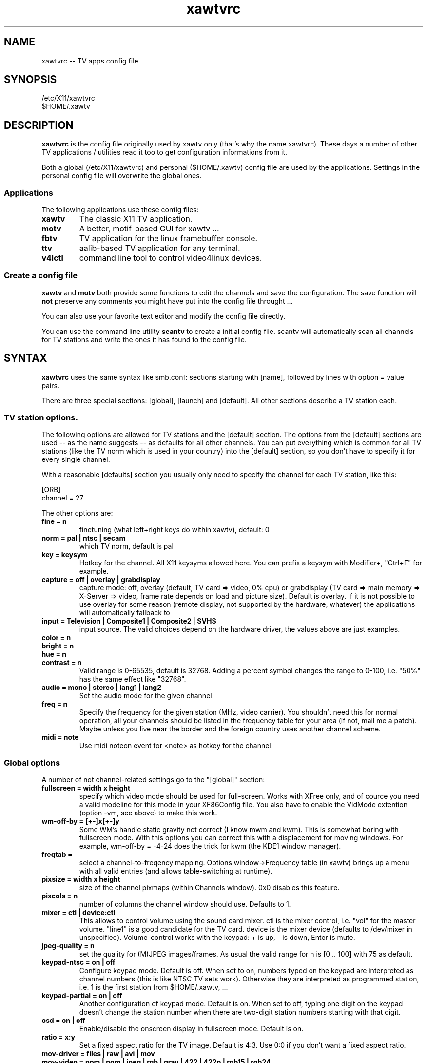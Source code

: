 .TH xawtvrc 5
.SH NAME
xawtvrc -- TV apps config file
.SH SYNOPSIS
/etc/X11/xawtvrc
.br
$HOME/.xawtv
.SH DESCRIPTION
.B xawtvrc
is the config file originally used by xawtv only (that's why the name
xawtvrc).  These days a number of other TV applications / utilities
read it too to get configuration informations from it.
.P
Both a  global (/etc/X11/xawtvrc)  and personal ($HOME/.xawtv)  config
file  are used by the applications.   Settings  in the personal config
file will overwrite the global ones.
.SS Applications
The following applications use these config files:
.TP
.B xawtv
The classic X11 TV application.
.TP
.B motv
A better, motif-based GUI for xawtv ...
.TP
.B fbtv
TV application for the linux framebuffer console.
.TP
.B ttv
aalib-based TV application for any terminal.
.TP
.B v4lctl
command line tool to control video4linux devices.
.SS Create a config file
.B xawtv
and
.B motv
both provide some functions to edit the channels and save the
configuration.  The save function will \fBnot\fP preserve any comments
you might have put into the config file throught ...
.P
You can also use your favorite text editor and modify the config file
directly.
.P
You can use the command line utility
.B scantv
to create a initial config file.  scantv will automatically scan all
channels for TV stations and write the ones it has found to the config
file.
.SH SYNTAX
.B xawtvrc
uses the same syntax like smb.conf: sections starting with [name],
followed by lines with option = value pairs.
.P
There are three special sections: [global], [launch] and [default].
All other sections describe a TV station each.
.SS TV station options.
The following options are allowed for TV stations and the [default]
section.  The options from the [default] sections are used -- as the
name suggests -- as defaults for all other channels.  You can put
everything which is common for all TV stations (like the TV norm which
is used in your country) into the [default] section, so you don't have
to specify it for every single channel.
.P
With a reasonable [defaults] section you usually only need to specify
the channel for each TV station, like this:

.nf
[ORB]
channel = 27
.fi

The other options are:
.TP
.B fine = n
finetuning (what left+right keys do within xawtv), default: 0
.TP
.B norm = pal | ntsc | secam
which TV norm, default is pal
.TP
.B key = keysym
Hotkey for the channel. All X11 keysyms allowed here. You can prefix
a keysym with Modifier+, "Ctrl+F" for example.
.TP
.B capture = off | overlay | grabdisplay
capture mode: off, overlay (default, TV card => video, 0% cpu) or
grabdisplay (TV card => main memory => X-Server => video, frame rate
depends on load and picture size).  Default is overlay.  If it is not
possible to use overlay for some reason (remote display, not supported
by the hardware, whatever) the applications will automatically fallback to 
.TP
.B input = Television | Composite1 | Composite2 | SVHS
input source.  The valid choices depend on the hardware driver, the
values above are just examples.
.TP
.B color = n
.TP
.B bright = n
.TP
.B hue = n
.TP
.B contrast = n
Valid range is 0-65535, default is 32768.  Adding a percent symbol
changes the range to 0-100, i.e. "50%" has the same effect like
"32768".
.TP
.B audio = mono | stereo | lang1 | lang2
Set the audio mode for the given channel.
.TP
.B freq = n
Specify the frequency for the given station (MHz, video carrier).  You
shouldn't need this for normal operation, all your channels should be
listed in the frequency table for your area (if not, mail me a patch).
Maybe unless you live near the border and the foreign country uses
another channel scheme.
.TP
.B midi = note
Use midi noteon event for <note> as hotkey for the channel.
.P
.SS Global options
A number of not channel-related settings go to the "[global]" section:
.TP
.B fullscreen = width x height
specify which video mode should be used for full-screen.  Works with
XFree only, and of cource you need a valid modeline for this mode in
your XF86Config file.  You also have to enable the VidMode extention
(option -vm, see above) to make this work.
.TP
.B wm-off-by = [+-]x[+-]y
Some WM's handle static gravity not correct (I know mwm and
kwm).  This is somewhat boring with fullscreen mode.  With this
options you can correct this with a displacement for moving
windows.  For example, wm-off-by = -4-24 does the trick for kwm (the
KDE1 window manager).
.TP
.B freqtab = 
select a channel-to-freqency mapping.  Options window->Frequency table
(in xawtv) brings up a menu with all valid entries (and allows
table-switching at runtime).
.TP
.B pixsize = width x height
size of the channel pixmaps (within Channels window).  0x0 disables this
feature.
.TP
.B pixcols = n
number of columns the channel window should use.  Defaults to 1.
.TP
.B mixer = ctl | device:ctl
This allows to control volume using the sound card mixer.  ctl is the
mixer control, i.e. "vol" for the master volume. "line1" is a good
candidate for the TV card.  device is the mixer device (defaults to
/dev/mixer in unspecified).  Volume-control works with the keypad: +
is up, - is down, Enter is mute.
.TP
.B jpeg-quality = n
set the quality for (M)JPEG images/frames.  As usual the valid range
for n is [0 .. 100] with 75 as default.
.TP
.B keypad-ntsc = on | off
Configure keypad mode.  Default is off.  When set to on, numbers typed
on the keypad are interpreted as channel numbers (this is like NTSC TV
sets work).  Otherwise they are interpreted as programmed station,
i.e. 1 is the first station from $HOME/.xawtv, ...
.TP
.B keypad-partial = on | off
Another configuration of keypad mode.  Default is on.  When set to off,
typing one digit on the keypad doesn't change the station number when
there are two-digit station numbers starting with that digit.
.TP
.B osd = on | off
Enable/disable the onscreen display in fullscreen mode.  Default is
on.
.TP
.B ratio = x:y
Set a fixed aspect ratio for the TV image.  Default is 4:3.  Use 0:0
if you don't want a fixed aspect ratio.
.TP
.B mov-driver = files | raw | avi | mov
.TP
.B mov-video = ppm | pgm | jpeg | rgb | gray | 422 | 422p | rgb15 | rgb24 | mjpeg | jpeg | raw | mjpa | png
.TP
.B mov-fps = fps
.TP
.B mov-audio =  mono8 | mono16 | stereo
.TP
.B mov-rate = rate
Set defaults for movie recording.  Not all possible combinations are
valid choices.  "streamer -h" will print a nice list.
.TP
.B midi = port
You can specify a ALSA port where xawtv should receive midi events
from.  If configured this way, you can program your midi keyboard
keys as station hotkeys and control the volume via midi.
.P
.SS The [launch] section
You can start other programs from within xawtv.  This is configured
with entries in the "[launch]" section:
.TP
.B label = key, command line
The specified hotkey will run the configured program.  Calling the
Action "Launch(label)" works too.  If you want to play with the Xt
translation tables, feel free to do so.  But don't complain if you
broke something while doing so...
.SS sample config file
.nf
# this is a comment
# empty lines are ignored too

[global]
freqtab = europe-west
#mixer   = line
fullscreen = 768x576

# for /etc/XF86Config
# Modeline  "pal"  50.00  768 832 856 1000  576 590 595 630  -hsync -vsync

[launch]
mixer = M, gtkaumix
AleVT = Ctrl+A, alevt

[defaults]
input = television
norm  = pal

[ZDF]
channel=33
key=F1

[ORB]
channel = 27
key = F2

# more stations follow here

[Camera]
input = Composite1
key = K
.fi

.SH SEE ALSO
scantv(1), xawtv(1), motv(1), fbtv(1), ttv(1)
